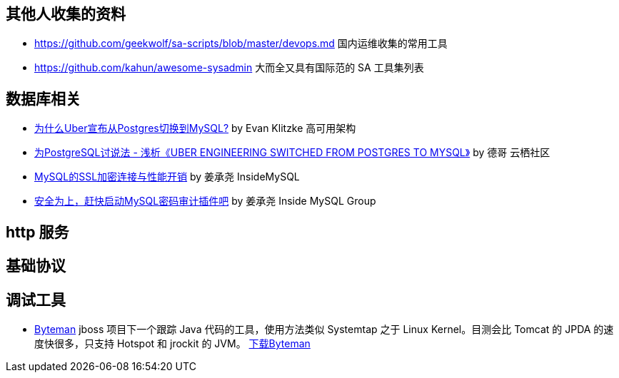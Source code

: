 == 其他人收集的资料
* https://github.com/geekwolf/sa-scripts/blob/master/devops.md 国内运维收集的常用工具
* https://github.com/kahun/awesome-sysadmin 大而全又具有国际范的 SA 工具集列表

== 数据库相关
* http://weibo.com/ttarticle/p/show?id=2309404002499928426290[为什么Uber宣布从Postgres切换到MySQL?] by Evan Klitzke 高可用架构
* https://yq.aliyun.com/articles/58421[为PostgreSQL讨说法 - 浅析《UBER ENGINEERING SWITCHED FROM POSTGRES TO MYSQL》] by 德哥 云栖社区

* http://www.innomysql.com/article/24297.html[MySQL的SSL加密连接与性能开销] by  姜承尧 InsideMySQL
* http://www.innomysql.com/article/25717.html[安全为上，赶快启动MySQL密码审计插件吧] by 姜承尧 Inside MySQL Group

== http 服务

== 基础协议

== 调试工具
* http://hushi55.github.io/2014/12/31/byteman[Byteman] jboss 项目下一个跟踪 Java 代码的工具，使用方法类似 Systemtap 之于 Linux Kernel。目测会比 Tomcat 的 JPDA 的速度快很多，只支持 Hotspot 和 jrockit 的 JVM。 http://byteman.jboss.org/downloads[下载Byteman]
